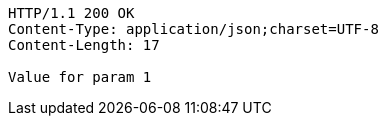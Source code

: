 [source,http,options="nowrap"]
----
HTTP/1.1 200 OK
Content-Type: application/json;charset=UTF-8
Content-Length: 17

Value for param 1
----